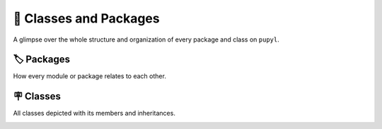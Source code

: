 🧰 Classes and Packages
========================
A glimpse over the whole structure and organization of every package and
class on ``pupyl``.

🏷️ Packages
############
How every module or package relates to each other.

.. image:: _static/packages_pupyl.png
    :width: 840
    :alt: pupyl packages

🪧 Classes
###########
All classes depicted with its members and inheritances.

.. image:: _static/classes_pupyl.png
    :width: 840
    :alt: pupyl classes